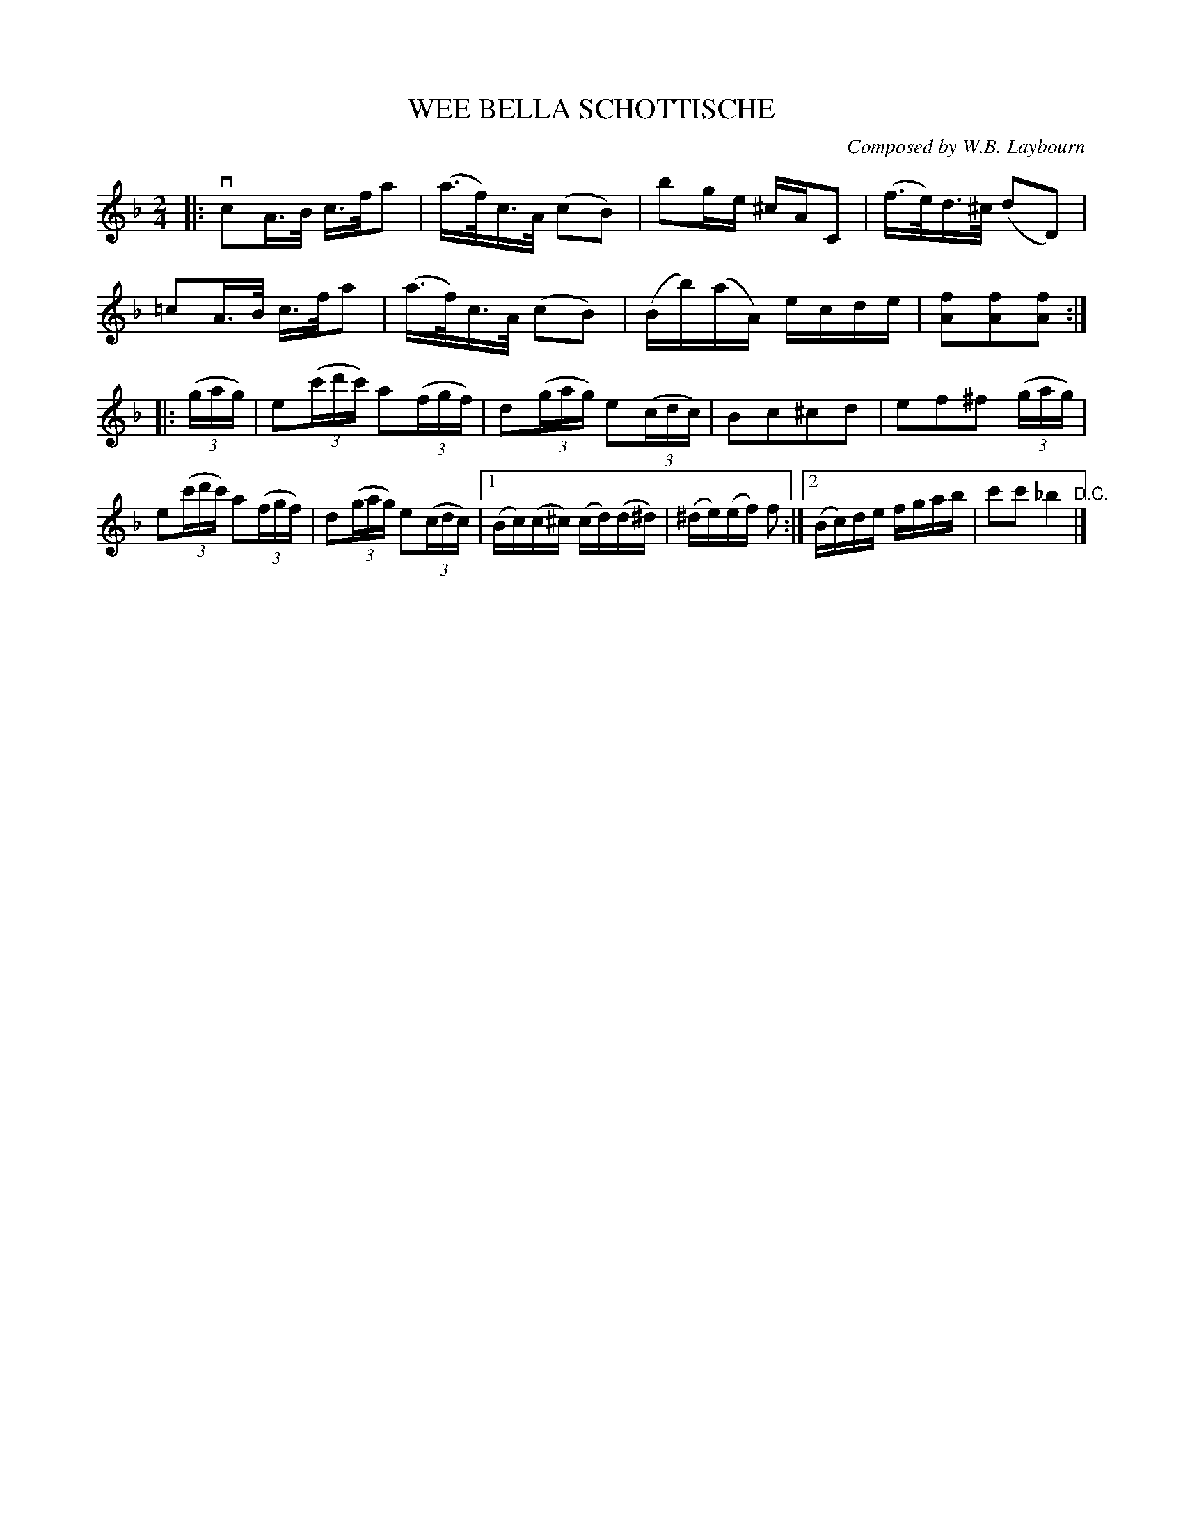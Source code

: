 X: 32172
T: WEE BELLA SCHOTTISCHE
C: Composed by W.B. Laybourn
R: shottish
B: K\"ohler's Violin Repository, v.3, 1885 p.217 #2
F: http://www.archive.org/details/klersviolinrepos03rugg
Z: 2012 John Chambers <jc:trillian.mit.edu>
N: Deleted spurious rest at end of first part.
M: 2/4
L: 1/16
K: F
|:\
vc2A>B c>fa2 | (a>f)c>A (c2B2) | b2ge ^cAC2 | (f>e)d>^c (d2D2) |
=c2A>B c>fa2 | (a>f)c>A (c2B2) | (Bb)(aA) ecde | [f2A2][f2A2][f2A2] :|
|: ((3gag) |\
e2((3c'd'c') a2((3fgf) | d2((3gag) e2((3cdc) | B2c2^c2d2 | e2f2^f2 ((3gag) |
e2((3c'd'c') a2((3fgf) | d2((3gag) e2((3cdc) |[1 (Bc)(c^c) (cd)(d^d) | (^de)(ef) f2 :|[2 (Bc)de fgab | c'2c'2 _b4 "^D.C."|]
